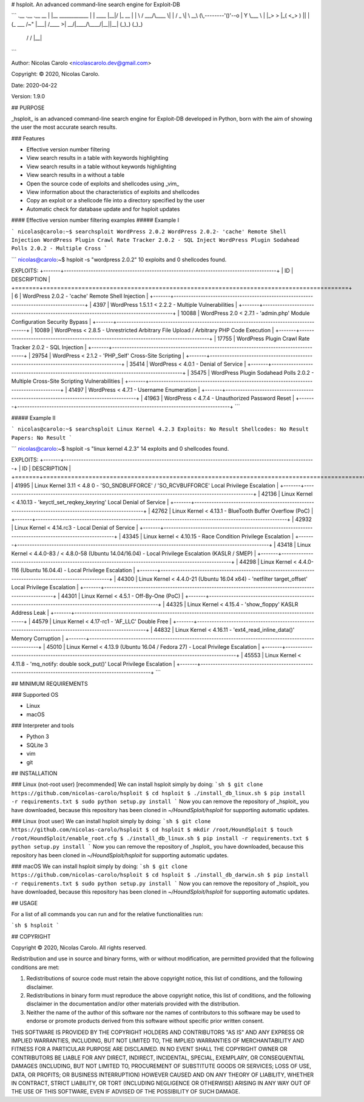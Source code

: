 # hsploit.  An advanced command-line search engine for Exploit-DB

```
.__                   .__         .__  __
|  |__   ____________ |  |   ____ |__|/  |_              __    
|  |  \ /  ___/\____ \|  |  /  _ \|  \   __\ (\,--------'()'--o
|   Y  \___ \ |  |_> >  |_(  <_> )  ||  |    (_    ___    /~" 
|___|  /____  >|   __/|____/\____/|__||__|     (_)_)  (_)_)    
     \/     \/ |__|                         

```

Author: Nicolas Carolo <nicolascarolo.dev@gmail.com>

Copyright: © 2020, Nicolas Carolo.

Date: 2020-04-22

Version: 1.9.0


## PURPOSE

_hsploit_ is an advanced command-line search engine for Exploit-DB developed in Python, born with the
aim of showing the user the most accurate search results.

### Features

* Effective version number filtering
* View search results in a table with keywords highlighting
* View search results in a table without keywords highlighting
* View search results in a without a table
* Open the source code of exploits and shellcodes using _vim_
* View information about the characteristics of exploits and shellcodes
* Copy an exploit or a shellcode file into a directory specified by the user
* Automatic check for database update and for hsploit updates

#### Effective version number filtering examples
##### Example I

```
nicolas@carolo:~$ searchsploit WordPress 2.0.2
WordPress 2.0.2- 'cache' Remote Shell Injection
WordPress Plugin Crawl Rate Tracker 2.0.2 - SQL Inject
WordPress Plugin Sodahead Polls 2.0.2 - Multiple Cross
```

```
nicolas@carolo:~$ hsploit -s "wordpress 2.0.2"
10 exploits and 0 shellcodes found.

EXPLOITS:
+-------+---------------------------------------------------------------------------------------+
|    ID | DESCRIPTION                                                                           |
+=======+=======================================================================================+
|     6 | WordPress 2.0.2 - 'cache' Remote Shell Injection                                      |
+-------+---------------------------------------------------------------------------------------+
|  4397 | WordPress 1.5.1.1 < 2.2.2 - Multiple Vulnerabilities                                  |
+-------+---------------------------------------------------------------------------------------+
| 10088 | WordPress 2.0 < 2.7.1 - 'admin.php' Module Configuration Security Bypass              |
+-------+---------------------------------------------------------------------------------------+
| 10089 | WordPress < 2.8.5 - Unrestricted Arbitrary File Upload / Arbitrary PHP Code Execution |
+-------+---------------------------------------------------------------------------------------+
| 17755 | WordPress Plugin Crawl Rate Tracker 2.0.2 - SQL Injection                             |
+-------+---------------------------------------------------------------------------------------+
| 29754 | WordPress < 2.1.2 - 'PHP_Self' Cross-Site Scripting                                   |
+-------+---------------------------------------------------------------------------------------+
| 35414 | WordPress < 4.0.1 - Denial of Service                                                 |
+-------+---------------------------------------------------------------------------------------+
| 35475 | WordPress Plugin Sodahead Polls 2.0.2 - Multiple Cross-Site Scripting Vulnerabilities |
+-------+---------------------------------------------------------------------------------------+
| 41497 | WordPress < 4.7.1 - Username Enumeration                                              |
+-------+---------------------------------------------------------------------------------------+
| 41963 | WordPress < 4.7.4 - Unauthorized Password Reset                                       |
+-------+---------------------------------------------------------------------------------------+
```


##### Example II

```
nicolas@carolo:~$ searchsploit Linux Kernel 4.2.3
Exploits: No Result
Shellcodes: No Result
Papers: No Result
```

```
nicolas@carolo:~$ hsploit -s "linux kernel 4.2.3"
14 exploits and 0 shellcodes found.

EXPLOITS:
+-------+-------------------------------------------------------------------------------------------------------+
|    ID | DESCRIPTION                                                                                           |
+=======+=======================================================================================================+
| 41995 | Linux Kernel 3.11 < 4.8 0 - 'SO_SNDBUFFORCE' / 'SO_RCVBUFFORCE' Local Privilege Escalation            |
+-------+-------------------------------------------------------------------------------------------------------+
| 42136 | Linux Kernel < 4.10.13 - 'keyctl_set_reqkey_keyring' Local Denial of Service                          |
+-------+-------------------------------------------------------------------------------------------------------+
| 42762 | Linux Kernel < 4.13.1 - BlueTooth Buffer Overflow (PoC)                                               |
+-------+-------------------------------------------------------------------------------------------------------+
| 42932 | Linux Kernel < 4.14.rc3 - Local Denial of Service                                                     |
+-------+-------------------------------------------------------------------------------------------------------+
| 43345 | Linux kernel < 4.10.15 - Race Condition Privilege Escalation                                          |
+-------+-------------------------------------------------------------------------------------------------------+
| 43418 | Linux Kernel < 4.4.0-83 / < 4.8.0-58 (Ubuntu 14.04/16.04) - Local Privilege Escalation (KASLR / SMEP) |
+-------+-------------------------------------------------------------------------------------------------------+
| 44298 | Linux Kernel < 4.4.0-116 (Ubuntu 16.04.4) - Local Privilege Escalation                                |
+-------+-------------------------------------------------------------------------------------------------------+
| 44300 | Linux Kernel < 4.4.0-21 (Ubuntu 16.04 x64) - 'netfilter target_offset' Local Privilege Escalation     |
+-------+-------------------------------------------------------------------------------------------------------+
| 44301 | Linux Kernel < 4.5.1 - Off-By-One (PoC)                                                               |
+-------+-------------------------------------------------------------------------------------------------------+
| 44325 | Linux Kernel < 4.15.4 - 'show_floppy' KASLR Address Leak                                              |
+-------+-------------------------------------------------------------------------------------------------------+
| 44579 | Linux Kernel < 4.17-rc1 - 'AF_LLC' Double Free                                                        |
+-------+-------------------------------------------------------------------------------------------------------+
| 44832 | Linux Kernel < 4.16.11 - 'ext4_read_inline_data()' Memory Corruption                                  |
+-------+-------------------------------------------------------------------------------------------------------+
| 45010 | Linux Kernel < 4.13.9 (Ubuntu 16.04 / Fedora 27) - Local Privilege Escalation                         |
+-------+-------------------------------------------------------------------------------------------------------+
| 45553 | Linux Kernel < 4.11.8 - 'mq_notify: double sock_put()' Local Privilege Escalation                     |
+-------+-------------------------------------------------------------------------------------------------------+
```

## MINIMUM REQUIREMENTS

### Supported OS

* Linux
* macOS

### Interpreter and tools

* Python 3
* SQLite 3
* vim
* git

## INSTALLATION

### Linux (not-root user) [recommended]
We can install hsploit simply by doing:
```sh
$ git clone https://github.com/nicolas-carolo/hsploit
$ cd hsploit
$ ./install_db_linux.sh
$ pip install -r requirements.txt
$ sudo python setup.py install
```
Now you can remove the repository of _hsploit_ you have downloaded, because this repository has been cloned in `~/HoundSploit/hsploit` for supporting automatic updates.

### Linux (root user)
We can install hsploit simply by doing:
```sh
$ git clone https://github.com/nicolas-carolo/hsploit
$ cd hsploit
$ mkdir /root/HoundSploit
$ touch /root/HoundSploit/enable_root.cfg
$ ./install_db_linux.sh
$ pip install -r requirements.txt
$ python setup.py install
```
Now you can remove the repository of _hsploit_ you have downloaded, because this repository has been cloned in `~/HoundSploit/hsploit` for supporting automatic updates.

### macOS
We can install hsploit simply by doing:
```sh
$ git clone https://github.com/nicolas-carolo/hsploit
$ cd hsploit
$ ./install_db_darwin.sh
$ pip install -r requirements.txt
$ sudo python setup.py install
```
Now you can remove the repository of _hsploit_ you have downloaded, because this repository has been cloned in `~/HoundSploit/hsploit` for supporting automatic updates.

## USAGE

For a list of all commands you can run and for the relative functionalities run:

```sh
$ hsploit
```


## COPYRIGHT

Copyright © 2020, Nicolas Carolo.
All rights reserved.

Redistribution and use in source and binary forms, with or without
modification, are permitted provided that the following conditions are
met:

1. Redistributions of source code must retain the above copyright
   notice, this list of conditions, and the following disclaimer.

2. Redistributions in binary form must reproduce the above copyright
   notice, this list of conditions, and the following disclaimer in the
   documentation and/or other materials provided with the distribution.

3. Neither the name of the author of this software nor the names of
   contributors to this software may be used to endorse or promote
   products derived from this software without specific prior written
   consent.

THIS SOFTWARE IS PROVIDED BY THE COPYRIGHT HOLDERS AND CONTRIBUTORS
"AS IS" AND ANY EXPRESS OR IMPLIED WARRANTIES, INCLUDING, BUT NOT
LIMITED TO, THE IMPLIED WARRANTIES OF MERCHANTABILITY AND FITNESS FOR
A PARTICULAR PURPOSE ARE DISCLAIMED.  IN NO EVENT SHALL THE COPYRIGHT
OWNER OR CONTRIBUTORS BE LIABLE FOR ANY DIRECT, INDIRECT, INCIDENTAL,
SPECIAL, EXEMPLARY, OR CONSEQUENTIAL DAMAGES (INCLUDING, BUT NOT
LIMITED TO, PROCUREMENT OF SUBSTITUTE GOODS OR SERVICES; LOSS OF USE,
DATA, OR PROFITS; OR BUSINESS INTERRUPTION) HOWEVER CAUSED AND ON ANY
THEORY OF LIABILITY, WHETHER IN CONTRACT, STRICT LIABILITY, OR TORT
(INCLUDING NEGLIGENCE OR OTHERWISE) ARISING IN ANY WAY OUT OF THE USE
OF THIS SOFTWARE, EVEN IF ADVISED OF THE POSSIBILITY OF SUCH DAMAGE.
